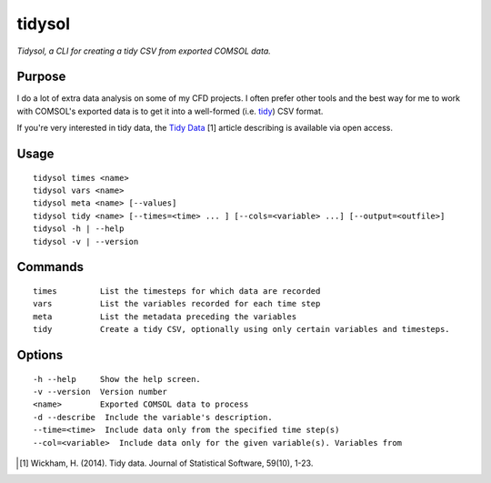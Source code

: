 tidysol
=========

*Tidysol, a CLI for creating a tidy CSV from exported COMSOL data.*


Purpose
-------
I do a lot of extra data analysis on some of my CFD projects. I often prefer other tools and the best way for me to work with COMSOL's exported data is to get it into a well-formed (i.e. tidy_) CSV format.

If you're very interested in tidy data, the `Tidy Data`_ [1] article describing is available via open access.  

Usage
-----

::

     tidysol times <name>
     tidysol vars <name>
     tidysol meta <name> [--values]
     tidysol tidy <name> [--times=<time> ... ] [--cols=<variable> ...] [--output=<outfile>]
     tidysol -h | --help
     tidysol -v | --version

Commands
--------
::

     times         List the timesteps for which data are recorded
     vars          List the variables recorded for each time step
     meta          List the metadata preceding the variables
     tidy          Create a tidy CSV, optionally using only certain variables and timesteps.

Options
-------
::

     -h --help     Show the help screen.
     -v --version  Version number
     <name>        Exported COMSOL data to process
     -d --describe  Include the variable's description.
     --time=<time>  Include data only from the specified time step(s)
     --col=<variable>  Include data only for the given variable(s). Variables from


.. _tidy: http://r4ds.had.co.nz/tidy-data.html
.. [#] Wickham, H. (2014). Tidy data. Journal of Statistical Software, 59(10), 1-23.
.. _available: http://r4ds.had.co.nz/tidy-data.html
.. _`Tidy Data`: http://r4ds.had.co.nz/tidy-data.html